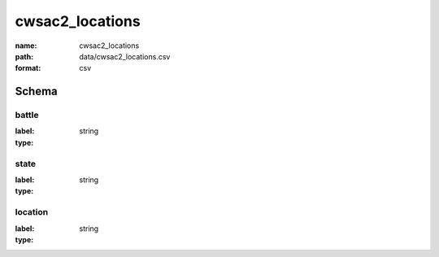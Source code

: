 cwsac2_locations
================================================================================

:name: cwsac2_locations
:path: data/cwsac2_locations.csv
:format: csv




Schema
-------


battle
++++++++++++++++++++++++++++++++++++++++++++++++++++++++++++++++++++++++++++++++++++++++++

:label: 
:type: string


       

state
++++++++++++++++++++++++++++++++++++++++++++++++++++++++++++++++++++++++++++++++++++++++++

:label: 
:type: string


       

location
++++++++++++++++++++++++++++++++++++++++++++++++++++++++++++++++++++++++++++++++++++++++++

:label: 
:type: string


       

